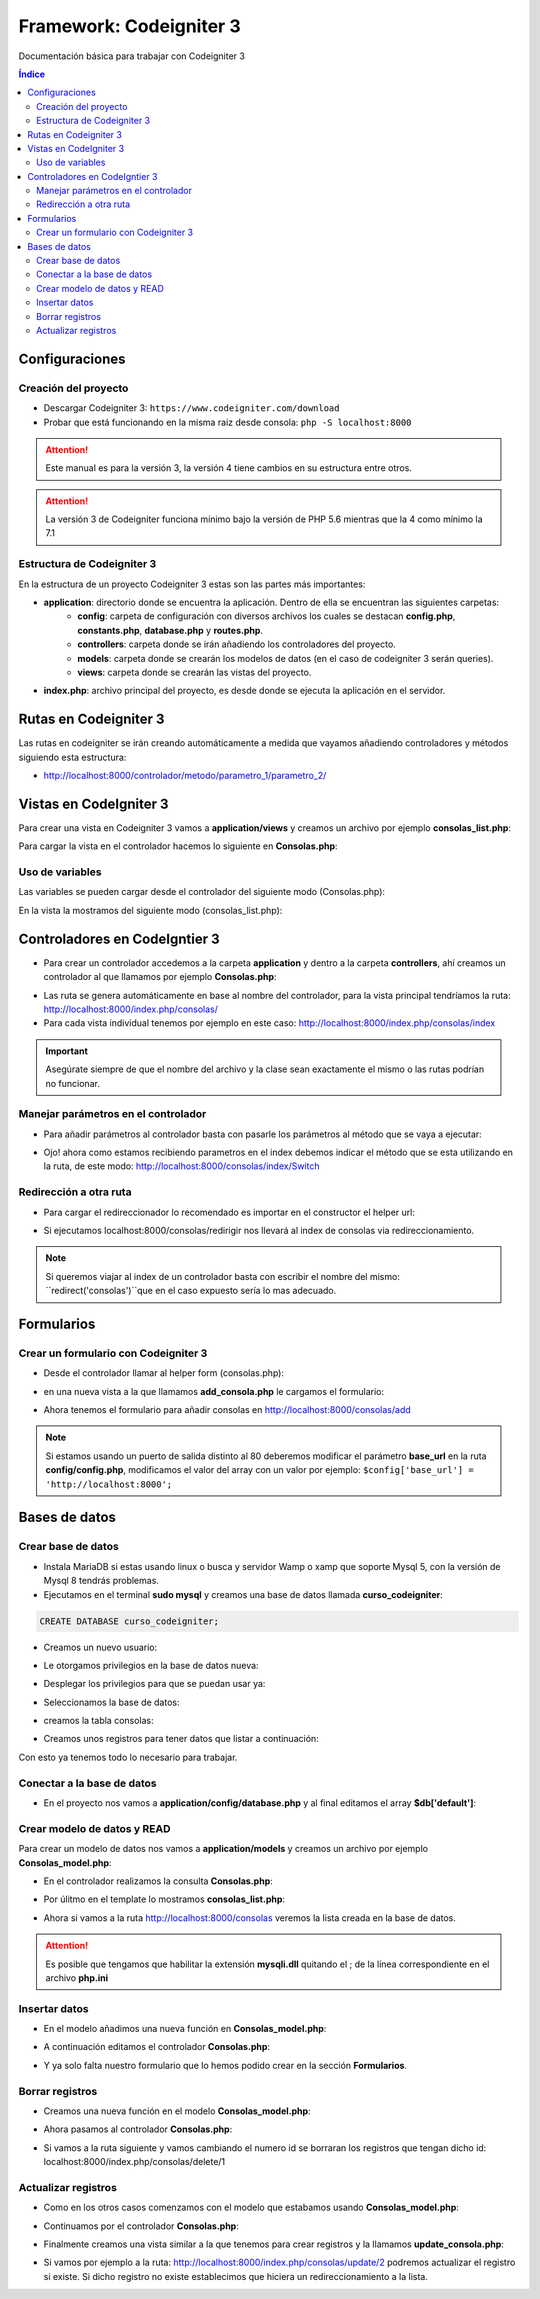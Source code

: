 Framework: Codeigniter 3
========================

.. image:: /logos/logo-codeigniter.png
    :scale: 100%
    :alt: Logo Codeigniter
    :align: center


.. |date| date::
.. |time| date:: %H:%M

Documentación básica para trabajar con Codeigniter 3

.. contents:: Índice
  
Configuraciones
###############  
 
Creación del proyecto
*********************

- Descargar Codeigniter 3: ``https://www.codeigniter.com/download``
- Probar que está funcionando en la misma raiz desde consola: ``php -S localhost:8000``

.. attention:: 
    Este manual es para la versión 3, la versión 4 tiene cambios en su estructura entre otros.

.. attention::
    La versión 3 de Codeigniter funciona mínimo bajo la versión de PHP 5.6 mientras que la 4 como mínimo la 7.1

Estructura de Codeigniter 3
***************************
En la estructura de un proyecto Codeigniter 3 estas son las partes más importantes:

- **application**: directorio donde se encuentra la aplicación. Dentro de ella se encuentran las siguientes carpetas:
    - **config**: carpeta de configuración con diversos archivos los cuales se destacan **config.php**, **constants.php**, **database.php** y **routes.php**.
    - **controllers**: carpeta donde se irán añadiendo los controladores del proyecto.
    - **models**: carpeta donde se crearán los modelos de datos (en el caso de codeigniter 3 serán queries).
    - **views**: carpeta donde se crearán las vistas del proyecto.
- **index.php**: archivo principal del proyecto, es desde donde se ejecuta la aplicación en el servidor.
 


Rutas en Codeigniter 3 
######################

Las rutas en codeigniter se irán creando automáticamente a medida que vayamos añadiendo controladores y métodos siguiendo esta estructura:

- http://localhost:8000/controlador/metodo/parametro_1/parametro_2/

Vistas en CodeIgniter 3
#######################

Para crear una vista en Codeigniter 3 vamos a **application/views** y creamos un archivo por ejemplo **consolas_list.php**:

.. code-block:: php 
    :linenos:

    <!DOCTYPE html>
    <html lang="en">
    <head>
        <meta charset="UTF-8">
        <meta http-equiv="X-UA-Compatible" content="IE=edge">
        <meta name="viewport" content="width=device-width, initial-scale=1.0">
        <title>Listado de consolas</title>
    </head>
    <body>
        <h1>Listado de consolas</h1>

        <ul>
            <li>Sony PlayStation</li>
            <li>Sega Megadrive</li>
            <li>Nintendo DS</li>
        </ul>
    </body>
    </html>

Para cargar la vista en el controlador hacemos lo siguiente en **Consolas.php**:

.. code-block:: php 
    :linenos:

    <?php 
    defined('BASEPATH') OR exit('No direct script access allowed');

    class Consolas extends CI_Controller{
        public function index(){
            // cargar vista html:
            $this->load->view('consolas_list');
        }
    }

    /* Fin del archivo Consolas.php */


Uso de variables
****************
Las variables se pueden cargar desde el controlador del siguiente modo (Consolas.php): 

.. code-block:: php 
    :linenos:

    <?php 
    defined('BASEPATH') OR exit('No direct script access allowed');

    class Consolas extends CI_Controller{
        public function index(){
            // creamos una variable data con la información de una consola:
            $data['consola'] = 'Sony Playstation';
            // se la pasamos a la vista:
            $this->load->view('consolas_list', $data);
        }
    }

    /* Fin del archivo Consolas.php */

En la vista la mostramos del siguiente modo (consolas_list.php): 

.. code-block:: php 
    :linenos:

    <!DOCTYPE html>
    <html lang="en">
    <head>
        <meta charset="UTF-8">
        <meta http-equiv="X-UA-Compatible" content="IE=edge">
        <meta name="viewport" content="width=device-width, initial-scale=1.0">
        <title>Listado de consolas</title>
    </head>
    <body>
        <h1>Listado de consolas</h1>
        <!-- El contenido de la variable data se pasa como si fueran variables sueltas: -->
        <p><?php echo $consola ?></p>
    </body>
    </html>

Controladores en CodeIgntier 3
##############################

- Para crear un controlador accedemos a la carpeta **application** y dentro a la carpeta **controllers**, ahí creamos un controlador al que llamamos por ejemplo **Consolas.php**:

.. code-block:: php
    :linenos:

    <?php 
    // copiamos este código de welcome.php para evitar accesos no autorizados:
    defined('BASEPATH') OR exit('No direct script access allowed');
    // creamos la clase que estiende de CI_Controller:
    class Consolas extends CI_Controller{
        // creamos la función para controlar la primera vista index:
        public function index(){
            echo "Página de consolas";
        }
    }

    // en lugar de cerrar el código php comentamos el final del archivo:
    /* Fin del archivo Consolas.php */

- Las ruta se genera automáticamente en base al nombre del controlador, para la vista principal tendríamos la ruta: http://localhost:8000/index.php/consolas/ 
- Para cada vista individual tenemos por ejemplo en este caso: http://localhost:8000/index.php/consolas/index

.. important::
    Asegúrate siempre de que el nombre del archivo y la clase sean exactamente el mismo o las rutas podrían no funcionar.

Manejar parámetros en el controlador
************************************

- Para añadir parámetros al controlador basta con pasarle los parámetros al método que se vaya a ejecutar:

.. code-block:: php 
    :linenos:

    <?php 
    defined('BASEPATH') OR exit('No direct script access allowed');

    class Consolas extends CI_Controller{

        // parámetros get por el método:
        public function index($consola = null){
            echo $consola;
        }
    }

    /* Fin del archivo Consolas.php */

- Ojo! ahora como estamos recibiendo parametros en el index debemos indicar el método que se esta utilizando en la ruta, de este modo: http://localhost:8000/consolas/index/Switch

Redirección a otra ruta
***********************

- Para cargar el redireccionador lo recomendado es importar en el constructor el helper url:

.. code-block:: php 
    :linenos:

    <?php 
    defined('BASEPATH') OR exit('No direct script access allowed');

    class Consolas extends CI_Controller{
        // cargar el constructor:
        function __construct(){
            parent::__construct();
            // se carga el helper url:
            $this->load->helper('url');
        }

        public function index($consola = null){
            echo "Estás en el índice";
        }

        // creamos un método que nos redirija al indice:
        public function redirigir(){
            // ejecutamos la función redirect y le decimos a que metodo tiene que viajar:
            redirect('/consolas/index/', 'refresh');
        }
    }

    /* Fin del archivo Consolas.php */

- Si ejecutamos localhost:8000/consolas/redirigir nos llevará al index de consolas via redireccionamiento. 


.. note::
    Si queremos viajar al index de un controlador basta con escribir el nombre del mismo: ``redirect('consolas')``que en el caso expuesto sería lo mas adecuado.

Formularios
###########

Crear un formulario con Codeigniter 3
*************************************

- Desde el controlador llamar al helper form (consolas.php):

.. code-block:: php 
    :linenos:

    class Consolas extends CI_Controller{
    
        function __construct(){
            parent::__construct();
            $this->load->model('Consolas_model');

            // utilizamos el helper form:
            $this->load->helper('form');
        }
        public function index(){

            $consolas_list = $this->Consolas_model->get_all();

            if(empty($consolas_list)){
                $data['consolas_list'] = "No existen consolas";
            }

            $data['consolas_list'] = $consolas_list;
                
            $this->load->view('consolas_list', $data);
        }

        // crear un controlador para el create:
        public function add(){
            // recibir información por POST:
            if($this->input->post()){
                $data['new_console'] = $this->input->post(); 
            }else{
                $data['new_console'] = "pendiente de resultados";
            }
            // cargamos la vista:
            $this->load->view('add_consola', $data);

        }
    }

- en una nueva vista a la que llamamos **add_consola.php** le cargamos el formulario:

.. code-block:: php 
    :linenos:

    <!DOCTYPE html>
    <html lang="en">
    <head>
        <meta charset="UTF-8">
        <meta http-equiv="X-UA-Compatible" content="IE=edge">
        <meta name="viewport" content="width=device-width, initial-scale=1.0">
        <title>Añadir consola</title>
    </head>
    <body>
    <h1>Añadir consola</h1>
    <hr/>
    <br/>

    <!-- creamos una variable para construir la estructura de cada campo: -->
    <?php 
        $input_marca = array(
            'name' => 'marca',
            'id' => 'marca',
            'class' => 'input_marca'
        );
        $input_modelo = array(
            'name' => 'modelo',
            'id' => 'modelo',
            'class' => 'input_modelo'
        );
        // en caso de ser un desplegable tendremos dos arrays:
        $input_en_coleccion = array(
            'name' => 'en_coleccion',
            'id' => 'en_coleccion',
            'class' => 'input_en_coleccion'
        );
        $en_coleccion = array(
            '0' => 'No',
            '1' => 'Si'
        );
    ?>

    <!-- Al construir el formulario con el helper el action se construye a partir de la ruta del controlador -->
    <?php 
        echo form_open('');
        
        echo form_label('Marca', 'marca');
        echo form_input($input_marca);
        echo "<br/><br/>";
        echo form_label('Modelo', 'modelo');
        echo form_input($input_modelo);
        echo "<br/><br/>";
        echo form_label('En posesión', 'en_posesion');
        echo form_dropdown($input_en_coleccion,$en_coleccion);
        echo "<br/><br/>";
        echo form_submit('btn_consola', 'añadir consola');
        echo form_close();
    ?>

    <hr />
    <!-- aquí mostramos el resultado: -->
    <pre><?php echo var_dump($new_console); ?></pre>
    </body>
    </html>

- Ahora tenemos el formulario para añadir consolas en http://localhost:8000/consolas/add

.. note:: 
    Si estamos usando un puerto de salida distinto al 80 deberemos modificar el parámetro **base_url** en la ruta **config/config.php**, modificamos el valor del array 
    con un valor por ejemplo: ``$config['base_url'] = 'http://localhost:8000';``

Bases de datos 
##############

Crear base de datos
*******************

- Instala MariaDB si estas usando linux o busca y servidor Wamp o xamp que soporte Mysql 5, con la versión de Mysql 8 tendrás problemas.
- Ejecutamos en el terminal **sudo mysql** y creamos una base de datos llamada **curso_codeigniter**:

.. code-block::

    CREATE DATABASE curso_codeigniter;


- Creamos un nuevo usuario:

.. code-block:: sql 
    :linenos:

    CREATE USER 'guillermo'@'localhost' IDENTIFIED BY '1234';

- Le otorgamos privilegios en la base de datos nueva:

.. code-block:: sql 
    :linenos:

    GRANT ALL PRIVILEGES ON curso_codeigniter.* TO 'guillermo'@'localhost';

- Desplegar los privilegios para que se puedan usar ya:

.. code-block:: sql 
    :linenos:

    FLUSH PRIVILEGES;

- Seleccionamos la base de datos:

.. code-block:: sql 
    :linenos:

    USE curso_codeigniter;

- creamos la tabla consolas:

.. code-block:: sql 
    :linenos:

    CREATE TABLE consolas (
        id INT auto_increment NOT NULL,
        marca varchar(100) NULL,
        modelo varchar(100) NULL,
        PRIMARY KEY(id)
    )
    ENGINE=InnoDB;

- Creamos unos registros para tener datos que listar a continuación:

.. code-block:: sql 
    :linenos:
    
    INSERT INTO consolas VALUES
        (NULL, "sony", "playstation"),
        (NULL, "nintendo", "switch"),
        (NULL, "sega", "mega drive"),
        (NULL, "microsoft", "xbox");

Con esto ya tenemos todo lo necesario para trabajar.

Conectar a la base de datos 
***************************

- En el proyecto nos vamos a **application/config/database.php** y al final editamos el array **$db['default']**:

.. code-block:: php 
    :linenos:

    $db['default'] = array(
        'dsn'	=> '',
        'hostname' => 'localhost', // localhost el servidor 
        'username' => 'guillermo', // este es el usuario para conectar
        'password' => '1234', // la contraseña en blanco si no definimos una
        'database' => 'curso_codeigniter', // el nombre de la base de datos
        'dbdriver' => 'mysqli',
        'dbprefix' => '',
        'pconnect' => FALSE,
        'db_debug' => (ENVIRONMENT !== 'production'),
        'cache_on' => FALSE,
        'cachedir' => '',
        'char_set' => 'utf8',
        'dbcollat' => 'utf8_general_ci',
        'swap_pre' => '',
        'encrypt' => FALSE,
        'compress' => FALSE,
        'stricton' => FALSE,
        'failover' => array(),
        'save_queries' => TRUE
    );

Crear modelo de datos y READ 
****************************

Para crear un modelo de datos nos vamos a **application/models** y creamos un archivo por ejemplo **Consolas_model.php**:

.. code-block:: php 
    :linenos:

    <?php 
    // creamos una clase para el modelo:
    class Consolas_model extends CI_Model {
        // preparamos el constructor:
        function __construct(){
            parent::__construct();
            // cargamos la base de datos:
            $this->load->database();
        }

        // creamos una función para traer del modelo todos los registros:
        public function get_all(){
            // recuperar datos de la tabla:
            $query = $this->db->get('consolas');
            // devolvemos la información:
            return $query->result();
        }
    }    

    /* Fin del archivo Consolas_model.php */

- En el controlador realizamos la consulta **Consolas.php**:

.. code-block:: php 
    :linenos:

    <?php 
    defined('BASEPATH') OR exit('No direct script access allowed');

    class Consolas extends CI_Controller{

        function __construct(){
            parent::__construct();
            // cargamos el modelo en el constructor:
            $this->load->model('Consolas_model');
        }

        public function index(){

            // utilizamos el método para recuperar los datos del la tabla:
            $consolas_list = $this->Consolas_model->get_all();

            // comprobamos si está vacío:
            if(empty($consolas_list)){
                // pasamos al data que no existen consolas:
                $data['consolas_list'] = "No existen consolas";
            }

            // asignamos a la data la lista:
            $data['consolas_list'] = $consolas_list;
                
            // se la pasamos a la vista:
            $this->load->view('consolas_list', $data);
        }
    }

    /* Fin del archivo Consolas.php */


- Por úlitmo en el template lo mostramos **consolas_list.php**:

.. code-block:: php 
    :linenos:

    <!DOCTYPE html>
    <html lang="en">
    <head>
        <meta charset="UTF-8">
        <meta http-equiv="X-UA-Compatible" content="IE=edge">
        <meta name="viewport" content="width=device-width, initial-scale=1.0">
        <title>Listado de consolas</title>
    </head>
    <body>
        <h1>Listado de consolas</h1>
        <!-- El contenido de la variable data se pasa como si fueran variables sueltas: -->
        <ul>
            <?php foreach($consolas_list as $key => $consola){
                echo "<li>" . $consola->marca . " " . $consola->modelo . "</li>";
            }
            ?>
        </ul>
    </body>
    </html>

- Ahora si vamos a la ruta http://localhost:8000/consolas veremos la lista creada en la base de datos.

.. attention::
    Es posible que tengamos que habilitar la extensión **mysqli.dll** quitando el ; de la línea correspondiente en el archivo **php.ini** 


Insertar datos
**************

- En el modelo añadimos una nueva función en **Consolas_model.php**:

.. code-block:: php 
    :linenos:

    <?php 

    class Consolas_model extends CI_Model {
        
        function __construct(){
            parent::__construct();
            $this->load->database();
        }

        public function get_all(){
            $query = $this->db->get('consolas');
            return $query->result();
        }
        // creamos una función para insertar datos:
        public function create(){
            // recuperamos los datos recibidos por post:
            $data = $this->input->post();
            // quitamos el botón submit que se reconoce como un input mas y da error (tambien quitamos el campo en_coleccion que tampoco existe en la tabla):
            unset($data['btn_consola']);
            unset($data['en_coleccion']);
            // insertamos los datos recibidos por post pasandole a insert la tabla y la operación post:
            $this->db->insert('consolas', $data);

            // retornamos el resultado:
            return $this->db->insert_id();
        }
    }    

    /* Fin del archivo Consolas_model.php */

- A continuación editamos el controlador **Consolas.php**:

.. code-block:: php 
    :linenos:

    <?php 
    defined('BASEPATH') OR exit('No direct script access allowed');

    class Consolas extends CI_Controller{
        function __construct(){
            parent::__construct();
            $this->load->model('Consolas_model');
            $this->load->helper('form');
        }

        public function index(){

            $consolas_list = $this->Consolas_model->get_all();

            if(empty($consolas_list)){
                $data['consolas_list'] = "No existen consolas";
            }

            $data['consolas_list'] = $consolas_list;
                
            $this->load->view('consolas_list', $data);
        }

        public function add(){

            if($this->input->post()){
                // si llegan valores por post vamos a insertarlos:
                $id_result = $this->Consolas_model->create();
                // para hacer pruebas le pasamos a new_console el id resultante:
                $data['new_console'] = $id_result; 
            }else{
                $data['new_console'] = "pendiente de resultados";
            }


            $this->load->view('add_consola', $data);

        }
    }

    /* Fin del archivo Consolas.php */

- Y ya solo falta nuestro formulario que lo hemos podido crear en la sección **Formularios**.

Borrar registros 
****************

- Creamos una nueva función en el modelo **Consolas_model.php**:

.. code-block:: php 
    :linenos:

    <?php 

    class Consolas_model extends CI_Model {
        
        function __construct(){
            parent::__construct();
            $this->load->database();
        }

        public function get_all(){
            $query = $this->db->get('consolas');
            return $query->result();
        }

        public function create(){
            $data = $this->input->post();

            unset($data['btn_consola']);
            unset($data['en_coleccion']);

            $this->db->insert('consolas', $data);

            return $this->db->insert_id();
        }

        // para eliminar creamos una nueva función delete que recibirá un id:
        public function delete($id){
            if($id){
                // buscamos el id del elemento a eliminar en la tabla:
                $this->db->where('id', $id);
                // decimos que se debe borrar de la tabla correspondiente:
                $this->db->delete('consolas');
            }
        }
    }    

    /* Fin del archivo Consolas_model.php */

- Ahora pasamos al controlador **Consolas.php**:

.. code-block:: php
    :linenos:

    <?php 
    defined('BASEPATH') OR exit('No direct script access allowed');

    class Consolas extends CI_Controller{
        function __construct(){
            parent::__construct();
            $this->load->model('Consolas_model');
            $this->load->helper('form');
            // cargamos el helper url para poder hacer redirecciones:
            $this->load->helper('url');
        }

        public function index(){

            $consolas_list = $this->Consolas_model->get_all();

            if(empty($consolas_list)){
                $data['consolas_list'] = "No existen consolas";
            }

            $data['consolas_list'] = $consolas_list;
                
            $this->load->view('consolas_list', $data);
        }

        public function add(){

            if($this->input->post()){
                $id_result = $this->Consolas_model->create();
                $data['new_console'] = $id_result; 
            }else{
                $data['new_console'] = "pendiente de resultados";
            }


            $this->load->view('add_consola', $data);
        }

        // creamos una nueva función para eliminar un contacto:
        public function delete($id = null){
            // comprobamos que recibimos un id:
            if($id){
                // realizamos la eliminación del elemento:
                $this->Consolas_model->delete($id);
            }

            // redirigimos a la lista:
            redirect('consolas');
        }
    }

    /* Fin del archivo Consolas.php */

- Si vamos a la ruta siguiente y vamos cambiando el numero id se borraran los registros que tengan dicho id: localhost:8000/index.php/consolas/delete/1

Actualizar registros
********************

- Como en los  otros casos comenzamos con el modelo que estabamos usando **Consolas_model.php**:

.. code-block:: php 
    :linenos:

    <?php 

    class Consolas_model extends CI_Model {
        
        function __construct(){
            parent::__construct();
            $this->load->database();
        }

        public function get_all(){
            $query = $this->db->get('consolas');
            return $query->result();
        }

        public function create(){
            $data = $this->input->post();

            unset($data['btn_consola']);
            unset($data['en_coleccion']);

            $this->db->insert('consolas', $data);

            return $this->db->insert_id();
        }

        public function delete($id){
            if($id){
                $this->db->where('id', $id);
                $this->db->delete('consolas');
            }
        }

        // creamos una metodo para traer una consola:
        public function get($id){
            if($id){
                $query = $this->db->where('id', $id);
                $query = $this->db->get('consolas');

                // retornamos el resultado:
                return $query->result();
            }
        }

        // creamos un método para actualizar un registro:
        public function update($id){
            // recuperamos los datos de post y quitamos el botón:
            $update_data = $this->input->post();
            unset($update_data['btn_consola']);

            // buscamos el registro que queremos modificar:
            $this->db->where('id', $id);
            // registramos los cambios:
            $this->db->update('consolas', $update_data);
    
        }
    }    

    /* Fin del archivo Consolas_model.php */


- Continuamos por el controlador **Consolas.php**:

.. code-block:: php 
    :linenos:

    <?php 
    defined('BASEPATH') OR exit('No direct script access allowed');

    class Consolas extends CI_Controller{
        function __construct(){
            parent::__construct();
            $this->load->model('Consolas_model');
            $this->load->helper('form');
            // recuerda tener el helper de redirecciones cargado:
            $this->load->helper('url');
        }

        public function index(){

            $consolas_list = $this->Consolas_model->get_all();

            if(empty($consolas_list)){
                $data['consolas_list'] = "No existen consolas";
            }

            $data['consolas_list'] = $consolas_list;
                
            $this->load->view('consolas_list', $data);
        }

        public function add(){

            if($this->input->post()){
                $id_result = $this->Consolas_model->create();
                $data['new_console'] = $id_result; 
            }else{
                $data['new_console'] = "pendiente de resultados";
            }


            $this->load->view('add_consola', $data);
        }

        public function delete($id = null){
            if($id){
                $this->Consolas_model->delete($id);
            }

            redirect('consolas');
        }

        // crear un nuevo metodo para actualizar registros:
        public function update($id = null){
            // vamos a redireccionar si no nos llega un id:
            if($id == null){
                redirect('consolas');
            }else{
                // si nos llega algo cargamos los datos haciendo una consulta:
                $data['consola'] = $this->Consolas_model->get($id);
                // si no recuperamos nada (no existe el registro) regresamos a la lista:
                if(empty($data['consola'])){
                    redirect('consolas');
                }
            }

            // verificamos si recibimos valores vía post:
            if($this->input->post()){
                $this->Consolas_model->update($id);
                redirect('consolas');
            }

            // cargamos la vista para actualizar consolas:
            $this->load->view('update_consola', $data);
        }
    }

    /* Fin del archivo Consolas.php */

- Finalmente creamos una vista similar a la que tenemos  para crear registros y la llamamos **update_consola.php**:

.. code-block:: php 
    :linenos:

    <!DOCTYPE html>
    <html lang="en">
    <head>
        <meta charset="UTF-8">
        <meta http-equiv="X-UA-Compatible" content="IE=edge">
        <meta name="viewport" content="width=device-width, initial-scale=1.0">
        <title>Actualizar consola</title>
    </head>
    <body>
    <h1>Actualizar consola</h1>
    <hr/>
    <br/>

    <!-- pasamos el resultado del data por el atributo value: -->
    <?php 
        $input_marca = array(
            'name' => 'marca',
            'id' => 'marca',
            'class' => 'input_marca',
            'value' => set_value('marca', $consola[0]->marca) // para establecer un valor en el formulario se usa set_value()
        );
        $input_modelo = array(
            'name' => 'modelo',
            'id' => 'modelo',
            'class' => 'input_modelo',
            'value' => set_value('modelo', $consola[0]->modelo)
        );
        $en_coleccion = array(
            '0' => 'No',
            '1' => 'Si'
        );
    ?>

    <!-- Hemos quitado el selector porque no lo vamos a usar -->
    <?php 
        echo form_open('');
        
        echo form_label('Marca', 'marca');
        echo form_input($input_marca);
        echo "<br/><br/>";
        echo form_label('Modelo', 'modelo');
        echo form_input($input_modelo);
        echo "<br/><br/>";
        echo form_submit('btn_consola', 'actualizar consola');
        echo form_close();
    ?>

    <hr />
    </body>
    </html>

- Si vamos por ejemplo a la ruta: http://localhost:8000/index.php/consolas/update/2 podremos actualizar el registro si existe. Si dicho registro no existe establecimos que hiciera un redireccionamiento a la lista.

